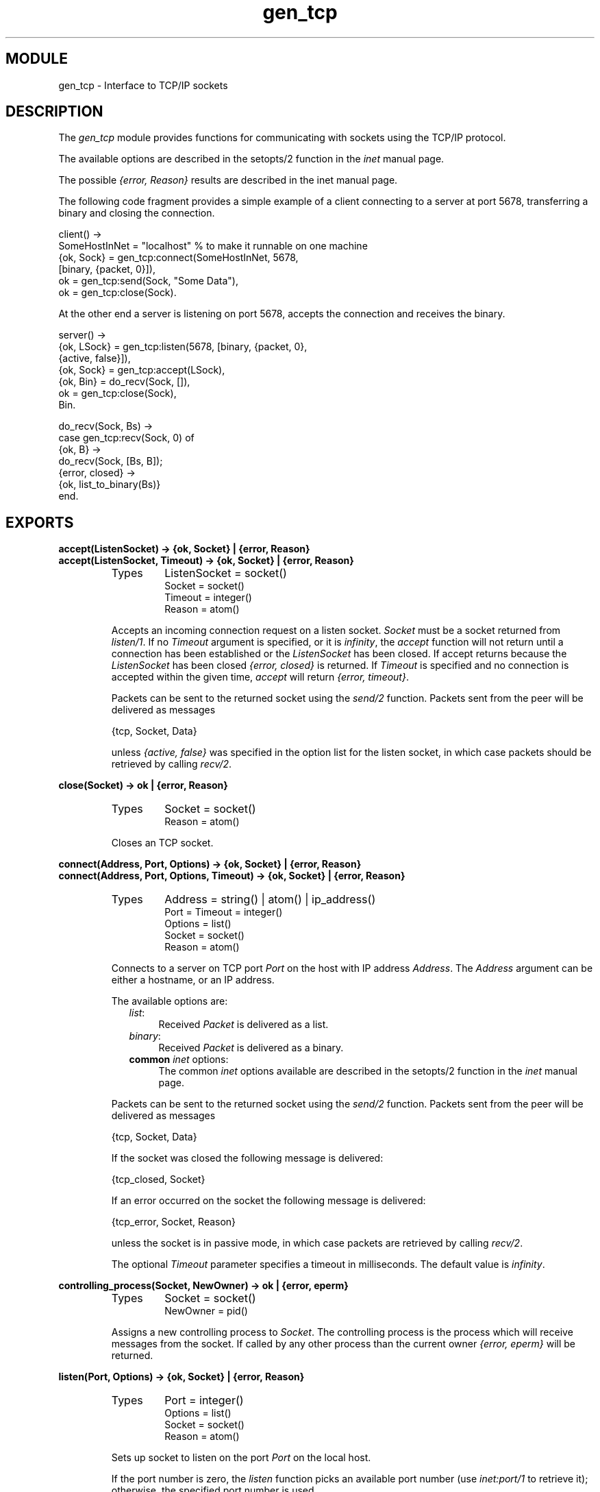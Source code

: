 .TH gen_tcp 3 "kernel  2.6.1" "Ericsson Utvecklings AB" "ERLANG MODULE DEFINITION"
.SH MODULE
gen_tcp \- Interface to TCP/IP sockets
.SH DESCRIPTION
.LP
The \fIgen_tcp\fR module provides functions for communicating with sockets using the TCP/IP protocol\&. 
.LP
The available options are described in the setopts/2 function in the \fIinet\fR manual page\&. 
.LP
The possible \fI{error, Reason}\fR results are described in the inet manual page\&. 
.LP
The following code fragment provides a simple example of a client connecting to a server at port 5678, transferring a binary and closing the connection\&. 

.nf
client() ->
    SomeHostInNet = "localhost" % to make it runnable on one machine
    {ok, Sock} = gen_tcp:connect(SomeHostInNet, 5678, 
                                 [binary, {packet, 0}]),
    ok = gen_tcp:send(Sock, "Some Data"),
    ok = gen_tcp:close(Sock)\&.
.fi
.LP
At the other end a server is listening on port 5678, accepts the connection and receives the binary\&. 

.nf
server() ->
    {ok, LSock} = gen_tcp:listen(5678, [binary, {packet, 0}, 
                                        {active, false}]),
    {ok, Sock} = gen_tcp:accept(LSock),
    {ok, Bin} = do_recv(Sock, []),
    ok = gen_tcp:close(Sock),
    Bin\&.

do_recv(Sock, Bs) ->
    case gen_tcp:recv(Sock, 0) of
        {ok, B} ->
            do_recv(Sock, [Bs, B]);
        {error, closed} ->
            {ok, list_to_binary(Bs)}
    end\&.
.fi
.LP


.SH EXPORTS
.LP
.B
accept(ListenSocket) -> {ok, Socket} | {error, Reason}
.br
.B
accept(ListenSocket, Timeout) -> {ok, Socket} | {error, Reason}
.br
.RS
.TP
Types
ListenSocket = socket()
.br
Socket = socket()
.br
Timeout = integer()
.br
Reason = atom()
.br
.RE
.RS
.LP
Accepts an incoming connection request on a listen socket\&. \fISocket\fR must be a socket returned from \fIlisten/1\fR\&. If no \fITimeout\fR argument is specified, or it is \fIinfinity\fR, the \fIaccept\fR function will not return until a connection has been established or the \fIListenSocket\fR has been closed\&. If accept returns because the \fIListenSocket\fR has been closed \fI{error, closed}\fR is returned\&. If \fITimeout\fR is specified and no connection is accepted within the given time, \fIaccept\fR will return \fI{error, timeout}\fR\&. 
.LP
Packets can be sent to the returned socket using the \fIsend/2\fR function\&. Packets sent from the peer will be delivered as messages 

.nf
        {tcp, Socket, Data}
.fi
.LP
unless \fI{active, false}\fR was specified in the option list for the listen socket, in which case packets should be retrieved by calling \fIrecv/2\fR\&. 
.RE
.LP
.B
close(Socket) -> ok | {error, Reason}
.br
.RS
.TP
Types
Socket = socket()
.br
Reason = atom()
.br
.RE
.RS
.LP
Closes an TCP socket\&. 
.RE
.LP
.B
connect(Address, Port, Options) -> {ok, Socket} | {error, Reason} 
.br
.B
connect(Address, Port, Options, Timeout) -> {ok, Socket} | {error, Reason}
.br
.RS
.TP
Types
Address = string() | atom() | ip_address()
.br
Port = Timeout = integer()
.br
Options = list()
.br
Socket = socket()
.br
Reason = atom()
.br
.RE
.RS
.LP
Connects to a server on TCP port \fIPort\fR on the host with IP address \fIAddress\fR\&. The \fIAddress\fR argument can be either a hostname, or an IP address\&.
.LP
The available options are:
.RS 2
.TP 4
.B
\fIlist\fR:
Received \fIPacket\fR is delivered as a list\&.
.TP 4
.B
\fIbinary\fR:
Received \fIPacket\fR is delivered as a binary\&.
.TP 4
.B
common \fIinet\fR options:
The common \fIinet\fR options available are described in the setopts/2 function in the \fIinet\fR manual page\&.
.RE
.LP
Packets can be sent to the returned socket using the \fIsend/2\fR function\&. Packets sent from the peer will be delivered as messages 

.nf
        {tcp, Socket, Data}
.fi
.LP
If the socket was closed the following message is delivered: 

.nf
        {tcp_closed, Socket}
.fi
.LP
If an error occurred on the socket the following message is delivered: 

.nf
        {tcp_error, Socket, Reason}
.fi
.LP
unless the socket is in passive mode, in which case packets are retrieved by calling \fIrecv/2\fR\&. 
.LP
The optional \fITimeout\fR parameter specifies a timeout in milliseconds\&. The default value is \fIinfinity\fR\&. 
.RE
.LP
.B
controlling_process(Socket, NewOwner) -> ok | {error, eperm}
.br
.RS
.TP
Types
Socket = socket()
.br
NewOwner = pid()
.br
.RE
.RS
.LP
Assigns a new controlling process to \fISocket\fR\&. The controlling process is the process which will receive messages from the socket\&. If called by any other process than the current owner \fI{error, eperm}\fR will be returned\&. 
.RE
.LP
.B
listen(Port, Options) -> {ok, Socket} | {error, Reason}
.br
.RS
.TP
Types
Port = integer()
.br
Options = list()
.br
Socket = socket()
.br
Reason = atom()
.br
.RE
.RS
.LP
Sets up socket to listen on the port \fIPort\fR on the local host\&. 
.LP
If the port number is zero, the \fIlisten\fR function picks an available port number (use \fIinet:port/1\fR to retrieve it); otherwise, the specified port number is used\&. 
.LP
The available options are described in the setopts/2 function in the \fIinet\fR manual page\&. Additionally, the option \fI{backlog, B}\fR can be given, where B is an integer >= 0\&. The backlog value defaults to 5\&. The backlog value defines the maximum length the queue of pending connections may grow to\&. 
.LP
The returned socket can only be used in calls to \fIaccept\fR\&. 
.RE
.LP
.B
recv(Socket, Length) -> {ok, Packet} | {error, Reason}
.br
.B
recv(Socket, Length, Timeout)
.br
.RS
.TP
Types
Socket = socket()
.br
Length = integer()
.br
Packet = list() | binary()
.br
Timeout = integer()
.br
Reason = atom()
.br
.RE
.RS
.LP
This function receives a packet from a socket in passive mode\&. A closed socket is indicated by a return value of \fI{error, closed}\fR\&. 
.LP
The \fILength\fR argument is only meaningful when the socket is in \fIraw\fR mode and denotes number of bytes to read\&. If \fILength\fR = 0 all available bytes are returned\&. 
.LP
The optional \fITimeout\fR parameter specifies a timeout in milliseconds\&. The default value is \fIinfinity\fR\&. 
.RE
.LP
.B
send(Socket, Packet) -> ok | {error, Reason}
.br
.RS
.TP
Types
Socket = socket()
.br
Packet = list() | binary()
.br
Reason = atom()
.br
.RE
.RS
.LP
Sends a packet on a socket\&. 
.RE
.SH AUTHOR
.nf
tony@erix\&.ericsson\&.se - support@erlang.ericsson.se
.fi

